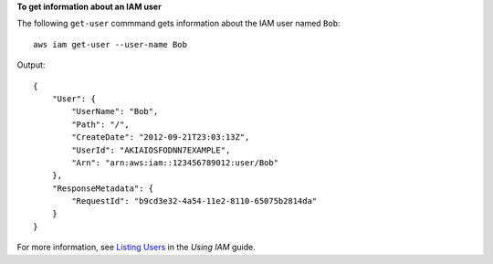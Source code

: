 **To get information about an IAM user**

The following ``get-user`` commmand gets information about the IAM user named ``Bob``::

  aws iam get-user --user-name Bob

Output::

  {
      "User": {
          "UserName": "Bob",
          "Path": "/",
          "CreateDate": "2012-09-21T23:03:13Z",
          "UserId": "AKIAIOSFODNN7EXAMPLE",
          "Arn": "arn:aws:iam::123456789012:user/Bob"
      },
      "ResponseMetadata": {
          "RequestId": "b9cd3e32-4a54-11e2-8110-65075b2814da"
      }
  }

For more information, see `Listing Users`_ in the *Using IAM* guide.
 
.. _Listing Users: http://docs.aws.amazon.com/IAM/latest/UserGuide/Using_GetListOfUsers.html
 
 
